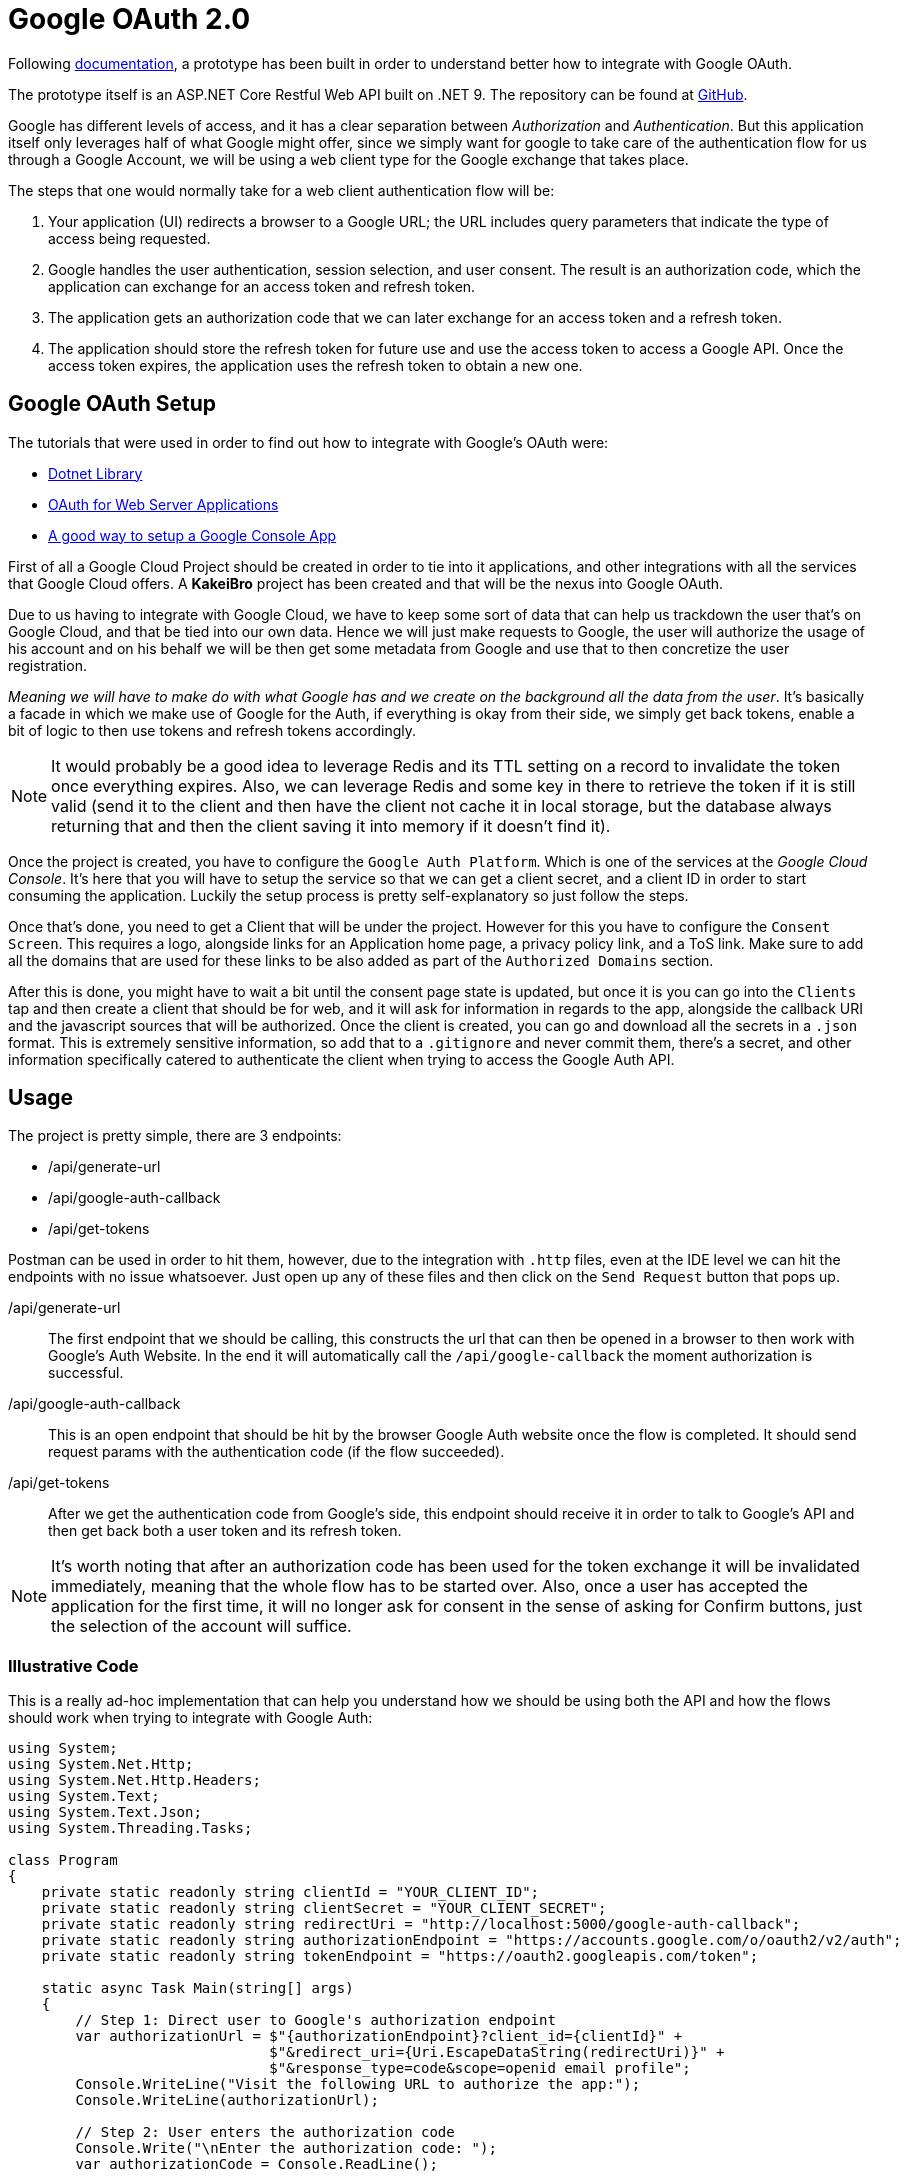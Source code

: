 = Google OAuth 2.0

Following https://developers.google.com/api-client-library/dotnet/guide/aaa_oauth[documentation], 
a prototype has been built in order to understand better how to integrate with 
Google OAuth.

The prototype itself is an ASP.NET Core Restful Web API built on .NET 9. The 
repository can be found at https://github.com/KakeiBro/google-oauth[GitHub].

Google has different levels of access, and it has a clear separation between _Authorization_ 
and _Authentication_. But this application itself only leverages half of what Google 
might offer, since we simply want for google to take care of the authentication 
flow for us through a Google Account, we will be using a `web` client type for 
the Google exchange that takes place. 

The steps that one would normally take for a web client authentication flow will 
be:

1. Your application (UI) redirects a browser to a Google URL; the URL includes query 
parameters that indicate the type of access being requested.
2. Google handles the user authentication, session selection, and user consent. 
The result is an authorization code, which the application can exchange for an 
access token and refresh token.
3. The application gets an authorization code that we can later exchange for an 
access token and a refresh token.
4. The application should store the refresh token for future use and use the access 
token to access a Google API. Once the access token expires, the application uses the 
refresh token to obtain a new one.

== Google OAuth Setup

The tutorials that were used in order to find out how to integrate with Google's OAuth 
were:

- https://developers.google.com/api-client-library/dotnet/get_started[Dotnet Library]
- https://developers.google.com/identity/protocols/oauth2/web-server#httprest_1[OAuth for Web Server Applications]
- https://cloud.google.com/resource-manager/docs/creating-managing-projects?visit_id=638731573502905114-2035959981&rd=1[A good way to setup a Google Console App]

First of all a Google Cloud Project should be created in order to tie into it applications, 
and other integrations with all the services that Google Cloud offers. A **KakeiBro** 
project has been created and that will be the nexus into Google OAuth.

Due to us having to integrate with Google Cloud, we have to keep some sort of data 
that can help us trackdown the user that's on Google Cloud, and that be tied into our 
own data. Hence we will just make requests to Google, the user will authorize the usage 
of his account and on his behalf we will be then get some metadata from Google and 
use that to then concretize the user registration.

_Meaning we will have to make do with what Google has and we create on the background 
all the data from the user_. It's basically a facade in which we make use of Google 
for the Auth, if everything is okay from their side, we simply get back tokens, enable 
a bit of logic to then use tokens and refresh tokens accordingly.

[NOTE]
====
It would probably be a good idea to leverage Redis and its TTL setting on a record to 
invalidate the token once everything expires. Also, we can leverage Redis and some key 
in there to retrieve the token if it is still valid (send it to the client and then 
have the client not cache it in local storage, but the database always returning that 
and then the client saving it into memory if it doesn't find it).
====

Once the project is created, you have to configure the `Google Auth Platform`. Which is 
one of the services at the _Google Cloud Console_. It's here that you will have to setup 
the service so that we can get a client secret, and a client ID in order to start consuming 
the application. Luckily the setup process is pretty self-explanatory so just follow the steps.

Once that's done, you need to get a Client that will be under the project. However for this 
you have to configure the `Consent Screen`. This requires a logo, alongside links 
for an Application home page, a privacy policy link, and a ToS link. Make sure to 
add all the domains that are used for these links to be also added as part of the 
`Authorized Domains` section.

After this is done, you might have to wait a bit until the consent page state is updated, 
but once it is you can go into the `Clients` tap and then create a client that should be 
for web, and it will ask for information in regards to the app, alongside the callback 
URI and the javascript sources that will be authorized. Once the client is created, 
you can go and download all the secrets in a `.json` format. This is extremely sensitive 
information, so add that to a `.gitignore` and never commit them, there's a secret, 
and other information specifically catered to authenticate the client when trying to 
access the Google Auth API.

== Usage

The project is pretty simple, there are 3 endpoints:

- /api/generate-url
- /api/google-auth-callback
- /api/get-tokens

Postman can be used in order to hit them, however, due to the integration with 
`.http` files, even at the IDE level we can hit the endpoints with no issue whatsoever. 
Just open up any of these files and then click on the `Send Request` button that pops up.

/api/generate-url::
The first endpoint that we should be calling, this constructs the url that can then 
be opened in a browser to then work with Google's Auth Website. In the end it 
will automatically call the `/api/google-callback` the moment authorization is successful.
/api/google-auth-callback::
This is an open endpoint that should be hit by the browser Google Auth website 
once the flow is completed. It should send request params with the authentication code 
(if the flow succeeded).
/api/get-tokens::
After we get the authentication code from Google's side, this endpoint should receive 
it in order to talk to Google's API and then get back both a user token and its refresh 
token.

[NOTE]
====
It's worth noting that after an authorization code has been used for the token exchange 
it will be invalidated immediately, meaning that the whole flow has to be started over. Also, 
once a user has accepted the application for the first time, it will no longer ask for 
consent in the sense of asking for Confirm buttons, just the selection of the account 
will suffice.
====

=== Illustrative Code

This is a really ad-hoc implementation that can help you understand how we should be 
using both the API and how the flows should work when trying to integrate with Google 
Auth:

[source, csharp]
----
using System;
using System.Net.Http;
using System.Net.Http.Headers;
using System.Text;
using System.Text.Json;
using System.Threading.Tasks;

class Program
{
    private static readonly string clientId = "YOUR_CLIENT_ID";
    private static readonly string clientSecret = "YOUR_CLIENT_SECRET";
    private static readonly string redirectUri = "http://localhost:5000/google-auth-callback";
    private static readonly string authorizationEndpoint = "https://accounts.google.com/o/oauth2/v2/auth";
    private static readonly string tokenEndpoint = "https://oauth2.googleapis.com/token";

    static async Task Main(string[] args)
    {
        // Step 1: Direct user to Google's authorization endpoint
        var authorizationUrl = $"{authorizationEndpoint}?client_id={clientId}" +
                               $"&redirect_uri={Uri.EscapeDataString(redirectUri)}" +
                               $"&response_type=code&scope=openid email profile";
        Console.WriteLine("Visit the following URL to authorize the app:");
        Console.WriteLine(authorizationUrl);

        // Step 2: User enters the authorization code
        Console.Write("\nEnter the authorization code: ");
        var authorizationCode = Console.ReadLine();

        // Step 3: Exchange authorization code for tokens
        var tokens = await GetTokensAsync(authorizationCode);
        Console.WriteLine("\nAccess Token: " + tokens.AccessToken);
        Console.WriteLine("Refresh Token: " + tokens.RefreshToken);
    }

    private static async Task<TokenResponse> GetTokensAsync(string authorizationCode)
    {
        using var httpClient = new HttpClient();

        var requestContent = new FormUrlEncodedContent(new[]
        {
            new KeyValuePair<string, string>("code", authorizationCode),
            new KeyValuePair<string, string>("client_id", clientId),
            new KeyValuePair<string, string>("client_secret", clientSecret),
            new KeyValuePair<string, string>("redirect_uri", redirectUri),
            new KeyValuePair<string, string>("grant_type", "authorization_code"),
        });

        var response = await httpClient.PostAsync(tokenEndpoint, requestContent);

        if (!response.IsSuccessStatusCode)
        {
            var errorContent = await response.Content.ReadAsStringAsync();
            throw new Exception($"Error fetching tokens: {response.StatusCode} {errorContent}");
        }

        var responseContent = await response.Content.ReadAsStringAsync();
        return JsonSerializer.Deserialize<TokenResponse>(responseContent);
    }
}

// Helper class to parse token response
public class TokenResponse
{
    public string AccessToken { get; set; }
    public string RefreshToken { get; set; }
    public string TokenType { get; set; }
    public int ExpiresIn { get; set; }
    public string Scope { get; set; }
}
----

=== Folder Structure

We are skipping over architecture patterns since this is a prototype (at least for now), 
we are focusing on trying out quickly the ideas we have in mind, in short this is 
a deliverable from a _Spike_ that concerns about OAuth's capabilities in .NET.

The structure for the solution closely resembles its physical folder structure:

```
- GoogleOAuthPrototype
|-- src
|   |-- GoogleOAuthPrototype.Application
|-- test
|   |-- GoogleOAuthPrototype.Application.UnitTests
|-- files
|   |-- client_secrets.json
```


The `client_secrets.json` file is there for illustrative purposes since it will 
never be comitted to version control. But it should be here as a base line of the 
source of truth when it comes to connecting to the virtual application that is living 
at Google Cloud.


== Cross-Cutting Concerns

